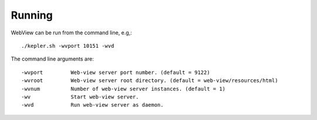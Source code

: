 
Running
=======

WebView can be run from the command line, e.g,::
   
   ./kepler.sh -wvport 10151 -wvd

The command line arguments are::

-wvport         Web-view server port number. (default = 9122)
-wvroot         Web-view server root directory. (default = web-view/resources/html)
-wvnum          Number of web-view server instances. (default = 1)
-wv             Start web-view server.
-wvd            Run web-view server as daemon.
